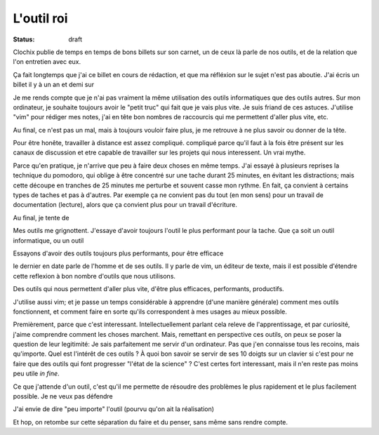 L'outil roi
###########

:status: draft

Clochix publie de temps en temps de bons billets sur son carnet, un de ceux là
parle de nos outils, et de la relation que l'on entretien avec eux.

Ça fait longtemps que j'ai ce billet en cours de rédaction, et que ma réfléxion
sur le sujet n'est pas aboutie. J'ai écris un billet il y à un an et demi sur 

Je me rends compte que je n'ai pas vraiment la même utilisation des outils
informatiques que des outils autres. Sur mon ordinateur, je souhaite toujours
avoir le "petit truc" qui fait que je vais plus vite. Je suis friand de ces
astuces. J'utilise "vim" pour rédiger mes notes, j'ai en tête bon nombres de
raccourcis qui me permettent d'aller plus vite, etc.

Au final, ce n'est pas un mal, mais à toujours vouloir faire plus, je me
retrouve à ne plus savoir ou donner de la tête.

Pour être honête, travailler à distance est assez compliqué. compliqué parce
qu'il faut à la fois être présent sur les canaux de discussion et etre capable
de travailler sur les projets qui nous interessent. Un vrai mythe.

Parce qu'en pratique, je n'arrive que peu à faire deux choses en même temps.
J'ai essayé à plusieurs reprises la technique du pomodoro, qui oblige à être
concentré sur une tache durant 25 minutes, en évitant les distractions; mais
cette découpe en tranches de 25 minutes me perturbe et souvent casse mon
rythme. En fait, ça convient à certains types de taches et pas à d'autres. Par
exemple ça ne convient pas du tout (en mon sens) pour un travail de
documentation (lecture), alors que ça convient plus pour un travail d'écriture.

Au final, je tente de 

Mes outils me grignottent. J'essaye d'avoir toujours l'outil le plus performant
pour la tache. Que ça soit un outil informatique, ou un outil 

Essayons d'avoir des outils toujours plus
performants, pour être efficace



le dernier en
date parle de l'homme et de ses outils. Il y parle de vim, un éditeur de texte,
mais il est possible d'étendre cette reflexion à bon nombre d'outils que nous
utilisons.

Des outils qui nous permettent d'aller plus vite, d'être plus efficaces,
performants, productifs.

J'utilise aussi vim; et je passe un temps considérable à apprendre (d'une
manière générale) comment mes outils fonctionnent, et comment faire en sorte
qu'ils correspondent à mes usages au mieux possible.

Premièrement, parce que c'est interessant. Intellectuellement parlant cela
releve de l'apprentissage, et par curiosité, j'aime comprendre comment les
choses marchent.  Mais, remettant en perspective ces outils, on peux se poser
la question de leur legitimité: Je sais parfaitement me servir d'un ordinateur.
Pas que j'en connaisse tous les recoins, mais qu'importe. Quel est l'intérêt de
ces outils ? À quoi bon savoir se servir de ses 10 doigts sur un clavier si
c'est pour ne faire que des outils qui font progresser "l'état de la science"
? C'est certes fort interessant, mais il n'en reste pas moins peu utile *in
fine*.

Ce que j'attende d'un outil, c'est qu'il me permette de résoudre des problèmes
le plus rapidement et le plus facilement possible. Je ne veux pas défendre 

J'ai envie de dire "peu importe" l'outil (pourvu qu'on ait la réalisation)

Et hop, on retombe sur cette séparation du faire et du penser, sans même
sans rendre compte.
